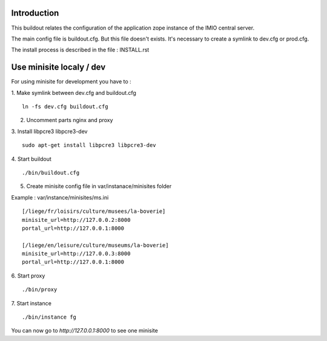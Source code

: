 Introduction
------------

This buildout relates the configuration of the application zope instance of the IMIO central server.

The main config file is buildout.cfg. But this file doesn't exists.
It's necessary to create a symlink to dev.cfg or prod.cfg.

The install process is described in the file : INSTALL.rst


Use minisite localy / dev
-------------------------

For using minisite for development you have to :

1. Make symlink between dev.cfg and buildout.cfg
::
    ln -fs dev.cfg buildout.cfg

2. Uncomment parts nginx and proxy

3. Install libpcre3 libpcre3-dev
::
    sudo apt-get install libpcre3 libpcre3-dev

4. Start buildout
::
    ./bin/buildout.cfg

5. Create minisite config file in var/instanace/minisites folder

Example : var/instance/minisites/ms.ini
::
    [/liege/fr/loisirs/culture/musees/la-boverie]
    minisite_url=http://127.0.0.2:8000
    portal_url=http://127.0.0.1:8000

    [/liege/en/leisure/culture/museums/la-boverie]
    minisite_url=http://127.0.0.3:8000
    portal_url=http://127.0.0.1:8000

6. Start proxy
::
    ./bin/proxy

7. Start instance
::
    ./bin/instance fg

You can now go to `http://127.0.0.1:8000` to see one minisite
